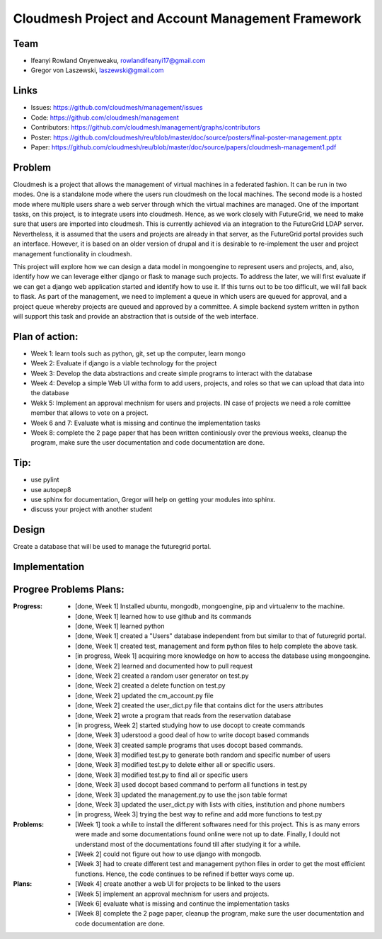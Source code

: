 Cloudmesh Project and Account Management Framework
======================================================================

Team
----------------------------------------------------------------------

.. image:: ../images/photo_ifeanyi.png
   :height: 200

* Ifeanyi Rowland Onyenweaku,    rowlandifeanyi17@gmail.com
* Gregor von Laszewski, laszewski@gmail.com

Links
----------------------------------------------------------------------

* Issues: https://github.com/cloudmesh/management/issues
* Code: https://github.com/cloudmesh/management
* Contributors: https://github.com/cloudmesh/management/graphs/contributors
* Poster: https://github.com/cloudmesh/reu/blob/master/doc/source/posters/final-poster-management.pptx     
* Paper: https://github.com/cloudmesh/reu/blob/master/doc/source/papers/cloudmesh-management1.pdf


Problem
----------------------------------------------------------------------

Cloudmesh is a project that allows the management of virtual machines 
in a federated fashion. It can be run in two modes. One is a standalone 
mode where the users run cloudmesh on the local machines. The second 
mode is a hosted mode where multiple users share a web server through 
which the virtual machines are managed. One of the important tasks, 
on this project, is to integrate users into cloudmesh. Hence, as we 
work closely with FutureGrid, we need to make sure that users are 
imported into cloudmesh. This is currently achieved via an integration 
to the FutureGrid LDAP server. Nevertheless, it is assumed that the 
users and projects are already in that server, as the FutureGrid portal 
provides such an interface. However, it is based on an older version of 
drupal and it is desirable to re-implement the user and project 
management functionality in cloudmesh.

This project will explore how we can design a data model in mongoengine 
to represent users and projects, and, also, identify how we can leverage 
either django or flask to manage such projects. To address the later, 
we will first evaluate if we can get a django web application started 
and identify how to use it. If this turns out to be too difficult, we 
will fall back to flask. As part of the management, we need to implement 
a queue in which users are queued for approval, and a project queue whereby 
projects are queued and approved by a committee. A simple backend system 
written in python will support this task and provide an abstraction that 
is outside of the web interface.

Plan of action:
----------------------------------------------------------------------
* Week 1: learn tools such as python, git, set up the computer, learn mongo
* Week 2: Evaluate if django is a viable technology for the project
* Week 3: Develop the data abstractions and create simple programs to
  interact with the database
* Week 4: Develop a simple Web UI witha  form to add users, projects,
  and roles so that we can upload that data into the database
* Wekk 5: Implement an approval mechnism for users and projects. IN
  case of projects we need a role comittee member that allows to vote
  on a project.
* Week 6 and 7: Evaluate what is missing and continue the
  implementation tasks
* Week 8: complete the 2 page paper that has been written continiously
  over the previous weeks, cleanup the program, make sure the
  user documentation and code documentation are done.

Tip:
----------------------------------------------------------------------
* use pylint
* use autopep8
* use sphinx for documentation, Gregor will help on getting your
  modules into sphinx.
* discuss your project with another student 


Design
----------------------------------------------------------------------

Create a database that will be used to manage the futuregrid portal.

Implementation
----------------------------------------------------------------------



Progree	Problems Plans:
----------------------------------------------------------------------

:Progress:
  * [done, Week 1] Installed ubuntu, mongodb, mongoengine, pip and virtualenv to the machine.
  * [done, Week 1] learned how to use github and its commands
  * [done, Week 1] learned python
  * [done, Week 1] created a "Users" database independent from but similar to that of futuregrid portal.
  * [done, Week 1] created test, management and form python files to help complete the above task.
  * [in progress, Week 1] acquiring more knowledge on how to access the database using mongoengine.
  * [done, Week 2] learned and documented how to pull request
  * [done, Week 2] created a random user generator on test.py
  * [done, Week 2] created a delete function on test.py
  * [done, Week 2] updated the cm_account.py file
  * [done, Week 2] created the user_dict.py file that contains dict for the users attributes
  * [done, Week 2] wrote a program that reads from the reservation database
  * [in progress, Week 2] started studying how to use docopt to create commands
  * [done, Week 3] uderstood a good deal of how to write docopt based commands
  * [done, Week 3] created sample programs that uses docopt based commands.
  * [done, Week 3] modified test.py to generate both random and specific number of users
  * [done, Week 3] modified test.py to delete either all or specific users.
  * [done, Week 3] modified test.py to find all or specific users
  * [done, Week 3] used docopt based command to perform all functions in test.py
  * [done, Week 3] updated the management.py to use the json table format
  * [done, Week 3] updated the user_dict.py with lists with cities, institution and phone numbers
  * [in progress, Week 3] trying the best way to refine and add more functions to test.py

:Problems:
  * [Week 1] took a while to install the different softwares need for this project. This 
    is as many errors were made and some documentations found online were not up to date. Finally,
    I dould not understand most of the documentations found till after studying it for a while.
  * [Week 2] could not figure out how to use django with mongodb.
  * [Week 3] had to create different test and management python files in order to get the 
    most efficient functions. Hence, the code continues to be refined
    if better ways come up.

:Plans:
  * [Week 4] create another a web UI for projects to be linked to the users
  * [Week 5] implement an approval mechnism for users and projects.
  * [Week 6] evaluate what is missing and continue the implementation tasks
  * [Week 8] complete the 2 page paper, cleanup the program, make sure the
    user documentation and code documentation are done.
